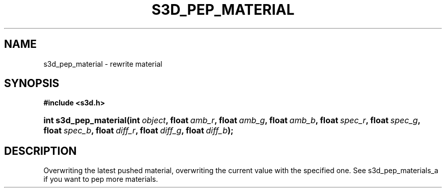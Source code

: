 .\"     Title: s3d_pep_material
.\"    Author:
.\" Generator: DocBook XSL Stylesheets
.\"
.\"    Manual:
.\"    Source:
.\"
.TH "S3D_PEP_MATERIAL" "3" "" "" ""
.\" disable hyphenation
.nh
.\" disable justification (adjust text to left margin only)
.ad l
.SH "NAME"
s3d_pep_material \- rewrite material
.SH "SYNOPSIS"
.sp
.ft B
.nf
#include <s3d\&.h>
.fi
.ft
.HP 21
.BI "int s3d_pep_material(int\ " "object" ", float\ " "amb_r" ", float\ " "amb_g" ", float\ " "amb_b" ", float\ " "spec_r" ", float\ " "spec_g" ", float\ " "spec_b" ", float\ " "diff_r" ", float\ " "diff_g" ", float\ " "diff_b" ");"
.SH "DESCRIPTION"
.PP
Overwriting the latest pushed material, overwriting the current value with the specified one\&. See s3d_pep_materials_a if you want to pep more materials\&.

